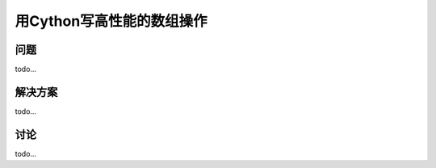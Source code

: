 ==============================
用Cython写高性能的数组操作
==============================

----------
问题
----------
todo...

----------
解决方案
----------
todo...

----------
讨论
----------
todo...